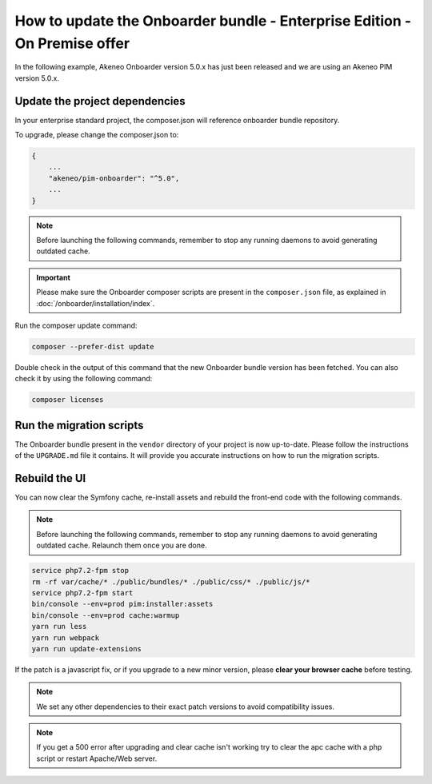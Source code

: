 How to update the Onboarder bundle - Enterprise Edition - On Premise offer
==========================================================================

In the following example, Akeneo Onboarder version 5.0.x has just been released and we are using an Akeneo PIM version 5.0.x.


Update the project dependencies
-------------------------------

In your enterprise standard project, the composer.json will reference onboarder bundle repository.

To upgrade, please change the composer.json to:

.. code-block:: javascript

    {
        ...
        "akeneo/pim-onboarder": "^5.0",
        ...
    }

.. note::

    Before launching the following commands, remember to stop any running daemons to avoid generating outdated cache.

.. important::

    Please make sure the Onboarder composer scripts are present in the ``composer.json`` file, as explained in :doc:`/onboarder/installation/index`.

Run the composer update command:

.. code-block:: bash

    composer --prefer-dist update

Double check in the output of this command that the new Onboarder bundle version has been fetched. You can also check it by using the following command:

.. code-block:: bash

    composer licenses


Run the migration scripts
-------------------------

The Onboarder bundle present in the ``vendor`` directory of your project is now up-to-date. Please follow the
instructions of the ``UPGRADE.md`` file it contains. It will provide you accurate instructions on how to run the
migration scripts.


Rebuild the UI
--------------

You can now clear the Symfony cache, re-install assets and rebuild the front-end code with the following commands.

.. note::

    Before launching the following commands, remember to stop any running daemons to avoid generating outdated cache.
    Relaunch them once you are done.

.. code-block:: bash

    service php7.2-fpm stop
    rm -rf var/cache/* ./public/bundles/* ./public/css/* ./public/js/*
    service php7.2-fpm start
    bin/console --env=prod pim:installer:assets
    bin/console --env=prod cache:warmup
    yarn run less
    yarn run webpack
    yarn run update-extensions

If the patch is a javascript fix, or if you upgrade to a new minor version, please **clear your browser cache** before testing.

.. note::

    We set any other dependencies to their exact patch versions to avoid compatibility issues.

.. note::

    If you get a 500 error after upgrading and clear cache isn't working try to clear the apc cache with a php script or restart Apache/Web server.
